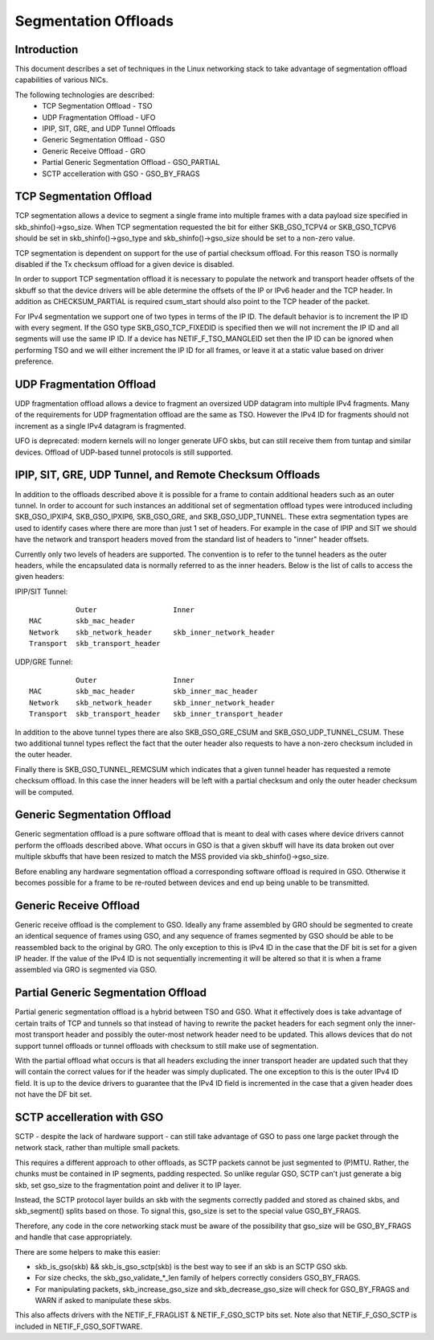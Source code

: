 .. SPDX-License-Identifier: GPL-2.0

=====================
Segmentation Offloads
=====================


Introduction
============

This document describes a set of techniques in the Linux networking stack
to take advantage of segmentation offload capabilities of various NICs.

The following technologies are described:
 * TCP Segmentation Offload - TSO
 * UDP Fragmentation Offload - UFO
 * IPIP, SIT, GRE, and UDP Tunnel Offloads
 * Generic Segmentation Offload - GSO
 * Generic Receive Offload - GRO
 * Partial Generic Segmentation Offload - GSO_PARTIAL
 * SCTP accelleration with GSO - GSO_BY_FRAGS


TCP Segmentation Offload
========================

TCP segmentation allows a device to segment a single frame into multiple
frames with a data payload size specified in skb_shinfo()->gso_size.
When TCP segmentation requested the bit for either SKB_GSO_TCPV4 or
SKB_GSO_TCPV6 should be set in skb_shinfo()->gso_type and
skb_shinfo()->gso_size should be set to a non-zero value.

TCP segmentation is dependent on support for the use of partial checksum
offload.  For this reason TSO is normally disabled if the Tx checksum
offload for a given device is disabled.

In order to support TCP segmentation offload it is necessary to populate
the network and transport header offsets of the skbuff so that the device
drivers will be able determine the offsets of the IP or IPv6 header and the
TCP header.  In addition as CHECKSUM_PARTIAL is required csum_start should
also point to the TCP header of the packet.

For IPv4 segmentation we support one of two types in terms of the IP ID.
The default behavior is to increment the IP ID with every segment.  If the
GSO type SKB_GSO_TCP_FIXEDID is specified then we will not increment the IP
ID and all segments will use the same IP ID.  If a device has
NETIF_F_TSO_MANGLEID set then the IP ID can be ignored when performing TSO
and we will either increment the IP ID for all frames, or leave it at a
static value based on driver preference.


UDP Fragmentation Offload
=========================

UDP fragmentation offload allows a device to fragment an oversized UDP
datagram into multiple IPv4 fragments.  Many of the requirements for UDP
fragmentation offload are the same as TSO.  However the IPv4 ID for
fragments should not increment as a single IPv4 datagram is fragmented.

UFO is deprecated: modern kernels will no longer generate UFO skbs, but can
still receive them from tuntap and similar devices. Offload of UDP-based
tunnel protocols is still supported.


IPIP, SIT, GRE, UDP Tunnel, and Remote Checksum Offloads
========================================================

In addition to the offloads described above it is possible for a frame to
contain additional headers such as an outer tunnel.  In order to account
for such instances an additional set of segmentation offload types were
introduced including SKB_GSO_IPXIP4, SKB_GSO_IPXIP6, SKB_GSO_GRE, and
SKB_GSO_UDP_TUNNEL.  These extra segmentation types are used to identify
cases where there are more than just 1 set of headers.  For example in the
case of IPIP and SIT we should have the network and transport headers moved
from the standard list of headers to "inner" header offsets.

Currently only two levels of headers are supported.  The convention is to
refer to the tunnel headers as the outer headers, while the encapsulated
data is normally referred to as the inner headers.  Below is the list of
calls to access the given headers:

IPIP/SIT Tunnel::

             Outer                  Inner
  MAC        skb_mac_header
  Network    skb_network_header     skb_inner_network_header
  Transport  skb_transport_header

UDP/GRE Tunnel::

             Outer                  Inner
  MAC        skb_mac_header         skb_inner_mac_header
  Network    skb_network_header     skb_inner_network_header
  Transport  skb_transport_header   skb_inner_transport_header

In addition to the above tunnel types there are also SKB_GSO_GRE_CSUM and
SKB_GSO_UDP_TUNNEL_CSUM.  These two additional tunnel types reflect the
fact that the outer header also requests to have a non-zero checksum
included in the outer header.

Finally there is SKB_GSO_TUNNEL_REMCSUM which indicates that a given tunnel
header has requested a remote checksum offload.  In this case the inner
headers will be left with a partial checksum and only the outer header
checksum will be computed.


Generic Segmentation Offload
============================

Generic segmentation offload is a pure software offload that is meant to
deal with cases where device drivers cannot perform the offloads described
above.  What occurs in GSO is that a given skbuff will have its data broken
out over multiple skbuffs that have been resized to match the MSS provided
via skb_shinfo()->gso_size.

Before enabling any hardware segmentation offload a corresponding software
offload is required in GSO.  Otherwise it becomes possible for a frame to
be re-routed between devices and end up being unable to be transmitted.


Generic Receive Offload
=======================

Generic receive offload is the complement to GSO.  Ideally any frame
assembled by GRO should be segmented to create an identical sequence of
frames using GSO, and any sequence of frames segmented by GSO should be
able to be reassembled back to the original by GRO.  The only exception to
this is IPv4 ID in the case that the DF bit is set for a given IP header.
If the value of the IPv4 ID is not sequentially incrementing it will be
altered so that it is when a frame assembled via GRO is segmented via GSO.


Partial Generic Segmentation Offload
====================================

Partial generic segmentation offload is a hybrid between TSO and GSO.  What
it effectively does is take advantage of certain traits of TCP and tunnels
so that instead of having to rewrite the packet headers for each segment
only the inner-most transport header and possibly the outer-most network
header need to be updated.  This allows devices that do not support tunnel
offloads or tunnel offloads with checksum to still make use of segmentation.

With the partial offload what occurs is that all headers excluding the
inner transport header are updated such that they will contain the correct
values for if the header was simply duplicated.  The one exception to this
is the outer IPv4 ID field.  It is up to the device drivers to guarantee
that the IPv4 ID field is incremented in the case that a given header does
not have the DF bit set.


SCTP accelleration with GSO
===========================

SCTP - despite the lack of hardware support - can still take advantage of
GSO to pass one large packet through the network stack, rather than
multiple small packets.

This requires a different approach to other offloads, as SCTP packets
cannot be just segmented to (P)MTU. Rather, the chunks must be contained in
IP segments, padding respected. So unlike regular GSO, SCTP can't just
generate a big skb, set gso_size to the fragmentation point and deliver it
to IP layer.

Instead, the SCTP protocol layer builds an skb with the segments correctly
padded and stored as chained skbs, and skb_segment() splits based on those.
To signal this, gso_size is set to the special value GSO_BY_FRAGS.

Therefore, any code in the core networking stack must be aware of the
possibility that gso_size will be GSO_BY_FRAGS and handle that case
appropriately.

There are some helpers to make this easier:

- skb_is_gso(skb) && skb_is_gso_sctp(skb) is the best way to see if
  an skb is an SCTP GSO skb.

- For size checks, the skb_gso_validate_*_len family of helpers correctly
  considers GSO_BY_FRAGS.

- For manipulating packets, skb_increase_gso_size and skb_decrease_gso_size
  will check for GSO_BY_FRAGS and WARN if asked to manipulate these skbs.

This also affects drivers with the NETIF_F_FRAGLIST & NETIF_F_GSO_SCTP bits
set. Note also that NETIF_F_GSO_SCTP is included in NETIF_F_GSO_SOFTWARE.
